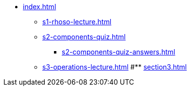 * xref:index.adoc[]
** xref:s1-rhoso-lecture.adoc[]
** xref:s2-components-quiz.adoc[]
*** xref:s2-components-quiz-answers.adoc[]
** xref:s3-operations-lecture.adoc[]
#** xref:section3.adoc[]
